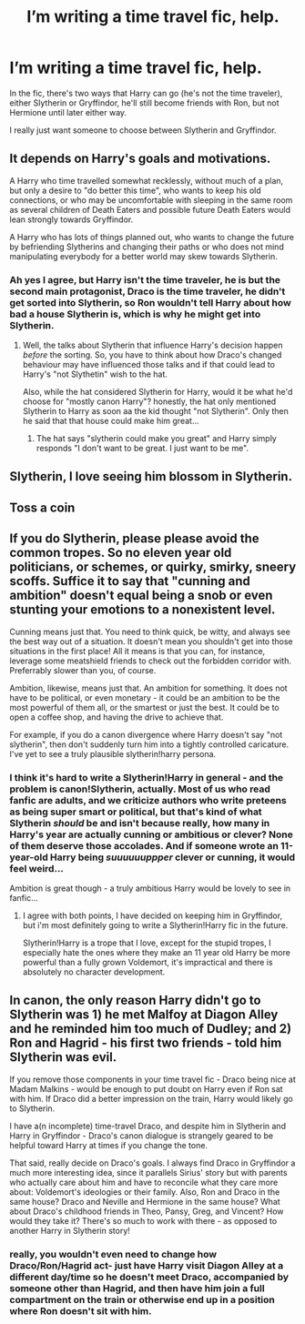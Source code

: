 #+TITLE: I’m writing a time travel fic, help.

* I’m writing a time travel fic, help.
:PROPERTIES:
:Author: Ramennoof
:Score: 1
:DateUnix: 1584300441.0
:DateShort: 2020-Mar-15
:END:
In the fic, there's two ways that Harry can go (he's not the time traveler), either Slytherin or Gryffindor, he'll still become friends with Ron, but not Hermione until later either way.

I really just want someone to choose between Slytherin and Gryffindor.


** It depends on Harry's goals and motivations.

A Harry who time travelled somewhat recklessly, without much of a plan, but only a desire to "do better this time", who wants to keep his old connections, or who may be uncomfortable with sleeping in the same room as several children of Death Eaters and possible future Death Eaters would lean strongly towards Gryffindor.

A Harry who has lots of things planned out, who wants to change the future by befriending Slytherins and changing their paths or who does not mind manipulating everybody for a better world may skew towards Slytherin.
:PROPERTIES:
:Author: a_sack_of_hamsters
:Score: 6
:DateUnix: 1584301980.0
:DateShort: 2020-Mar-15
:END:

*** Ah yes I agree, but Harry isn't the time traveler, he is but the second main protagonist, Draco is the time traveler, he didn't get sorted into Slytherin, so Ron wouldn't tell Harry about how bad a house Slytherin is, which is why he might get into Slytherin.
:PROPERTIES:
:Author: Ramennoof
:Score: 3
:DateUnix: 1584302103.0
:DateShort: 2020-Mar-15
:END:

**** Well, the talks about Slytherin that influence Harry's decision happen /before/ the sorting. So, you have to think about how Draco's changed behaviour may have influenced those talks and if that could lead to Harry's "not Slythetin" wish to the hat.

Also, while the hat considered Slytherin for Harry, would it be what he'd choose for "mostly canon Harry"? honestly, the hat only mentioned Slytherin to Harry as soon aa the kid thought "not Slytherin". Only then he said that that house could make him great...
:PROPERTIES:
:Author: a_sack_of_hamsters
:Score: 4
:DateUnix: 1584302936.0
:DateShort: 2020-Mar-15
:END:

***** The hat says "slytherin could make you great" and Harry simply responds "I don't want to be great. I just want to be me".
:PROPERTIES:
:Author: time-lord
:Score: 2
:DateUnix: 1584307340.0
:DateShort: 2020-Mar-16
:END:


** Slytherin, I love seeing him blossom in Slytherin.
:PROPERTIES:
:Author: SkittlesSunrise
:Score: 5
:DateUnix: 1584300962.0
:DateShort: 2020-Mar-15
:END:


** Toss a coin
:PROPERTIES:
:Author: inside_a_mind
:Score: 3
:DateUnix: 1584353886.0
:DateShort: 2020-Mar-16
:END:


** If you do Slytherin, please please avoid the common tropes. So no eleven year old politicians, or schemes, or quirky, smirky, sneery scoffs. Suffice it to say that "cunning and ambition" doesn't equal being a snob or even stunting your emotions to a nonexistent level.

Cunning means just that. You need to think quick, be witty, and always see the best way out of a situation. It doesn't mean you shouldn't get into those situations in the first place! All it means is that you can, for instance, leverage some meatshield friends to check out the forbidden corridor with. Preferrably slower than you, of course.

Ambition, likewise, means just that. An ambition for something. It does not have to be political, or even monetary - it could be an ambition to be the most powerful of them all, or the smartest or just the best. It could be to open a coffee shop, and having the drive to achieve that.

For example, if you do a canon divergence where Harry doesn't say "not slytherin", then don't suddenly turn him into a tightly controlled caricature. I've yet to see a truly plausible slytherin!harry persona.
:PROPERTIES:
:Author: Uncommonality
:Score: 2
:DateUnix: 1584310614.0
:DateShort: 2020-Mar-16
:END:

*** I think it's hard to write a Slytherin!Harry in general - and the problem is canon!Slytherin, actually. Most of us who read fanfic are adults, and we criticize authors who write preteens as being super smart or political, but that's kind of what Slytherin /should/ be and isn't because really, how many in Harry's year are *actually* cunning or ambitious or clever? None of them deserve those accolades. And if someone wrote an 11-year-old Harry being /suuuuuuppper/ clever or cunning, it would feel weird...

Ambition is great though - a truly ambitious Harry would be lovely to see in fanfic...
:PROPERTIES:
:Author: _kneazle_
:Score: 2
:DateUnix: 1584312599.0
:DateShort: 2020-Mar-16
:END:

**** I agree with both points, I have decided on keeping him in Gryffindor, but i'm most definitely going to write a Slytherin!Harry fic in the future.

Slytherin!Harry is a trope that I love, except for the stupid tropes, I especially hate the ones where they make an 11 year old Harry be more powerful than a fully grown Voldemort, it's impractical and there is absolutely no character development.
:PROPERTIES:
:Author: Ramennoof
:Score: 1
:DateUnix: 1584476490.0
:DateShort: 2020-Mar-17
:END:


** In canon, the only reason Harry didn't go to Slytherin was 1) he met Malfoy at Diagon Alley and he reminded him too much of Dudley; and 2) Ron and Hagrid - his first two friends - told him Slytherin was evil.

If you remove those components in your time travel fic - Draco being nice at Madam Malkins - would be enough to put doubt on Harry even if Ron sat with him. If Draco did a better impression on the train, Harry would likely go to Slytherin.

I have a(n incomplete) time-travel Draco, and despite him in Slytherin and Harry in Gryffindor - Draco's canon dialogue is strangely geared to be helpful toward Harry at times if you change the tone.

That said, really decide on Draco's goals. I always find Draco in Gryffindor a much more interesting idea, since it parallels Sirius' story but with parents who actually care about him and have to reconcile what they care more about: Voldemort's ideologies or their family. Also, Ron and Draco in the same house? Draco and Neville and Hermione in the same house? What about Draco's childhood friends in Theo, Pansy, Greg, and Vincent? How would they take it? There's so much to work with there - as opposed to another Harry in Slytherin story!
:PROPERTIES:
:Author: _kneazle_
:Score: 2
:DateUnix: 1584312411.0
:DateShort: 2020-Mar-16
:END:

*** really, you wouldn't even need to change how Draco/Ron/Hagrid act- just have Harry visit Diagon Alley at a different day/time so he doesn't meet Draco, accompanied by someone other than Hagrid, and then have him join a full compartment on the train or otherwise end up in a position where Ron doesn't sit with him.
:PROPERTIES:
:Author: trichstersongs
:Score: 2
:DateUnix: 1584324145.0
:DateShort: 2020-Mar-16
:END:
